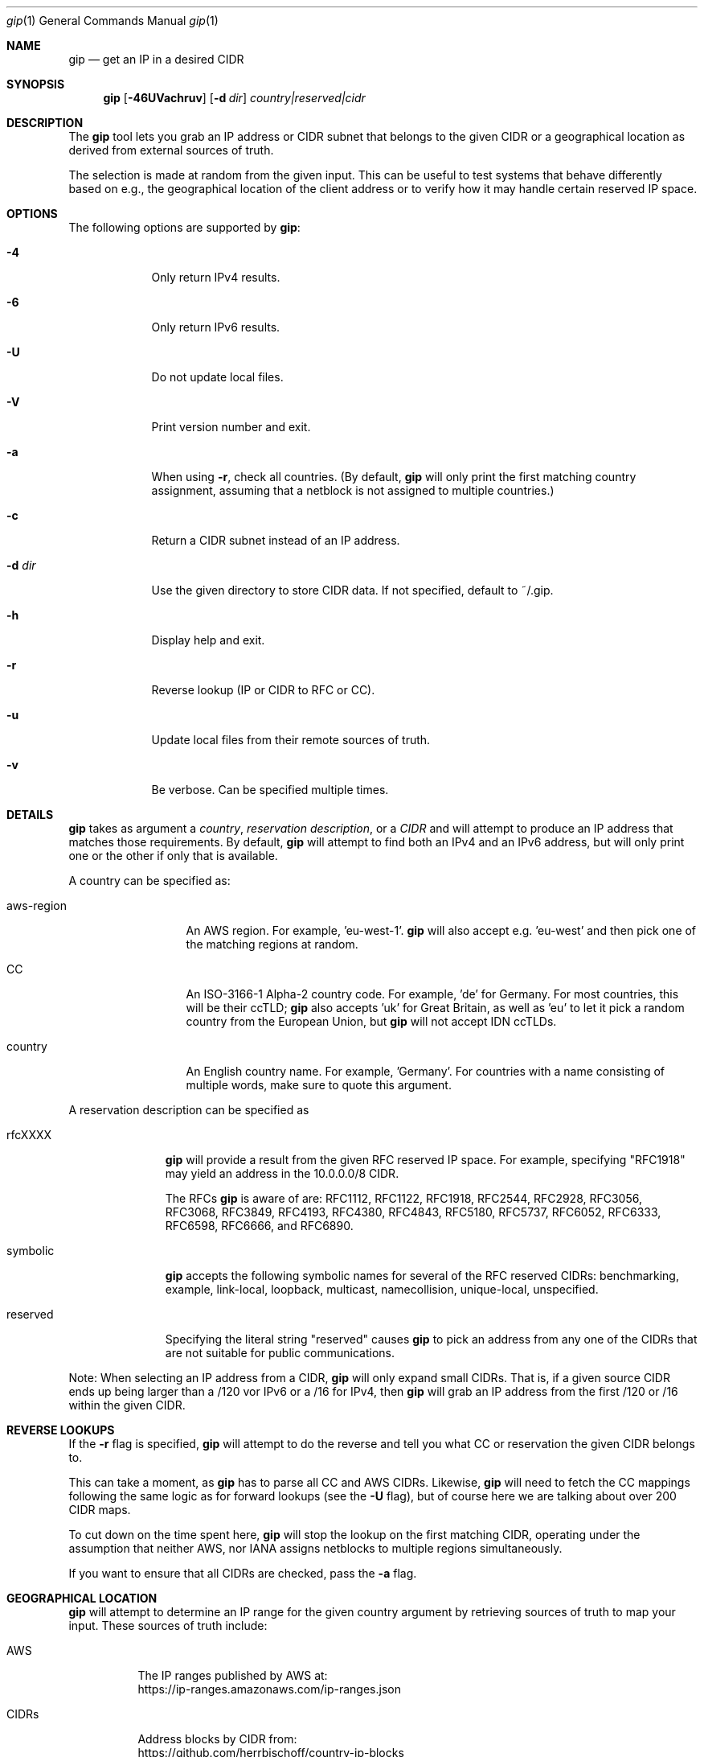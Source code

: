 .\" Originally written by Jan Schaumann
.\" <jschauma@netmeister.org> in April 2020.
.Dd June 16, 2022
.Dt gip 1
.Os
.Sh NAME
.Nm gip
.Nd get an IP in a desired CIDR
.Sh SYNOPSIS
.Nm
.Op Fl 46UVachruv
.Op Fl d Ar dir
.Ar country|reserved|cidr
.Sh DESCRIPTION
The
.Nm
tool lets you grab an IP address or CIDR subnet that
belongs to the given CIDR or a geographical location
as derived from external sources of truth.
.Pp
The selection is made at random from the given input.
This can be useful to test systems that behave
differently based on e.g., the geographical location
of the client address or to verify how it may handle
certain reserved IP space.
.Sh OPTIONS
The following options are supported by
.Nm :
.Bl -tag -width _d_dir_
.It Fl 4
Only return IPv4 results.
.It Fl 6
Only return IPv6 results.
.It Fl U
Do not update local files.
.It Fl V
Print version number and exit.
.It Fl a
When using
.Fl r ,
check all countries.
(By default,
.Nm
will only print the first matching country assignment,
assuming that a netblock is not assigned to multiple
countries.)
.It Fl c
Return a CIDR subnet instead of an IP address.
.It Fl d Ar dir
Use the given directory to store CIDR data.
If not specified, default to ~/.gip.
.It Fl h
Display help and exit.
.It Fl r
Reverse lookup (IP or CIDR to RFC or CC).
.It Fl u
Update local files from their remote sources of truth.
.It Fl v
Be verbose.
Can be specified multiple times.
.El
.Sh DETAILS
.Nm
takes as argument a
.Ar country ,
.Ar reservation description ,
or a
.Ar CIDR
and will attempt to produce an IP address that matches
those requirements.
By default,
.Nm
will attempt to find both an IPv4 and an IPv6 address,
but will only print one or the other if only that is
available.
.Pp
A country can be specified as:
.Bl -tag -width aws_region_
.It aws-region
An AWS region.
For example, 'eu-west-1'.
.Nm
will also accept e.g. 'eu-west' and then pick one of
the matching regions at random.
.It CC
An ISO-3166-1 Alpha-2 country code.
For example, 'de' for Germany.
For most countries, this will be their ccTLD;
.Nm
also accepts 'uk' for Great Britain, as well as 'eu'
to let it pick a random country from the European
Union, but
.Nm
will not accept IDN ccTLDs.
.It country
An English country name.
For example, 'Germany'.
For countries with a name consisting of multiple
words, make sure to quote this argument.
.El
.Pp
A reservation description can be specified as
.Bl -tag -width reserved_
.It rfcXXXX
.Nm
will provide a result from the given RFC reserved IP
space.
For example, specifying "RFC1918" may yield an address
in the 10.0.0.0/8 CIDR.
.Pp
The RFCs
.Nm
is aware of are: RFC1112, RFC1122, RFC1918, RFC2544,
RFC2928, RFC3056, RFC3068, RFC3849, RFC4193, RFC4380,
RFC4843, RFC5180, RFC5737, RFC6052, RFC6333, RFC6598,
RFC6666, and RFC6890.
.It symbolic
.Nm
accepts the following symbolic names for several of
the RFC reserved CIDRs: benchmarking, example,
link-local, loopback, multicast, namecollision,
unique-local, unspecified.
.It reserved
Specifying the literal string "reserved" causes
.Nm
to pick an address from any one of the CIDRs that are
not suitable for public communications.
.El
.Pp
Note: When selecting an IP address from a CIDR,
.Nm
will only expand small CIDRs.
That is, if a given source CIDR ends up being larger
than a /120 vor IPv6 or a /16 for IPv4, then
.Nm
will grab an IP address from the first /120 or /16
within the given CIDR.
.Sh REVERSE LOOKUPS
If the
.Fl r
flag is specified,
.Nm
will attempt to do the reverse and tell you what CC or
reservation the given CIDR belongs to.
.Pp
This can take a moment, as
.Nm
has to parse all CC and AWS CIDRs.
Likewise,
.Nm
will need to fetch the CC mappings following the same
logic as for forward lookups (see the
.Fl U
flag), but of course here we are talking about over
200 CIDR maps.
.Pp
To cut down on the time spent here,
.Nm
will stop the lookup on the first matching CIDR,
operating under the assumption that neither AWS, nor
IANA assigns netblocks to multiple regions
simultaneously.
.Pp
If you want to ensure that all CIDRs are checked, pass
the
.Fl a
flag.
.Sh GEOGRAPHICAL LOCATION
.Nm
will attempt to determine an IP range for the given
country argument by retrieving sources of truth to map
your input.
These sources of truth include:
.Bl -tag -width cidrs_
.nf
.It AWS
The IP ranges published by AWS at:
.nh
https://ip-ranges.amazonaws.com/ip-ranges.json
.It CIDRs
Address blocks by CIDR from:
.nh
https://github.com/herrbischoff/country-ip-blocks
.El
.fi
.Pp
.Nm
will look for these input files in the directory
~/.gip.
If no files are found, or the files found are older
than 7 days, or if the
.Fl u
flag is specified,
.Nm
will attempt to fetch these files.
This can be disabled by specifying the
.Fl U
flag.
.Sh EXAMPLES
The following examples illustrate common usage of this tool.
.Pp
To get an IP address presumed to be in Germany:
.Bd -literal -offset indent
gip germany
.Ed
.Pp
To get an IPv6 CIDR for the AWS region 'sa-east-1'
without updating the local data files regardless of
age:
.Bd -literal -offset indent
gip -U -6 -c sa-east-1
.Ed
.Pp
To verbosely get an IPv4 address presumed to be in
Czechia:
.Bd -literal -offset indent
gip -v -v -4 "Czech Republic"
.Ed
.Pp
To get an IP address suitable to be used in
documentation:
.Bd -literal -offset indent
gip example
.Ed
.Pp
To select a random IP from the 203.0.113.0/24 network:
.Bd -literal -offset indent
gip -4 203.0.113.0/24
.Ed
.Pp
To select a random subnet of the given 2001:db8::/32:
.Bd -literal -offset indent
gip -c 2001:db8::/32
.Ed
.Pp
To look up the location of the address
2406:dafc:2000::2916:d9e5:2aac:
.Bd -literal -offset indent
gip -r 2406:dafc:2000::2916:d9e5:2aac
.Ed
.Sh FILES
.Nm
keeps copies of the data it looked up in the directory
~/.gip.  In there, it will store the files:
.Bl -tag -width _version___cc_cidr_
.It ip-ranges.json
The list of IP ranges published by AWS.
.It <version>/<cc>.cidr
The per country code CIDRs.
.El
.Sh EXIT STATUS
.Ex -std 
.Sh SEE ALSO
https://xkcd.com/195/
.Sh HISTORY
.Nm
was originally written by
.An Jan Schaumann
.Aq jschauma@netmeister.org
in April 2020.
.Sh BUGS
Please file bugs and feature requests by emailing the author.
